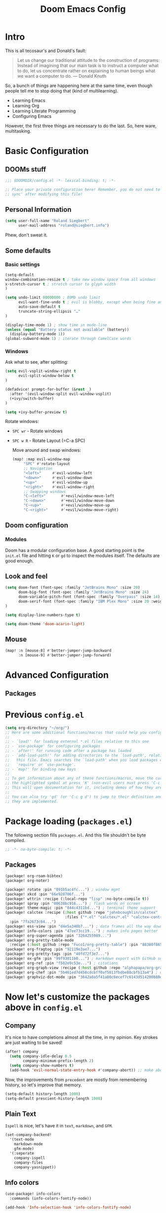 # -*- mode: org; eval: (add-hook 'after-save-hook (lambda () (org-html-export-to-html t)) nil t) -*-
#+TITLE: Doom Emacs Config

* Intro

This is all tecosaur's and Donald's fault:

#+begin_quote
Let us change our traditional attitude to the construction of programs: Instead of imagining that our main task is to instruct a computer what to do, let us concentrate rather on explaining to human beings what we want a computer to do. — Donald Knuth
#+end_quote

So, a bunch of things are happening here at the same time, even though people tell me to stop doing that (kind of multilearning).

- Learning Emacs
- Learning Org
- Learning Literate Programming
- Configuring Emacs

However, the first three things are necessary to do the last. So, here ware, multitasking.

* Basic Configuration

** DOOMs stuff

#+begin_src emacs-lisp
;;; $DOOMDIR/config.el -*- lexical-binding: t; -*-

;; Place your private configuration here! Remember, you do not need to run 'doom
;; sync' after modifying this file!
#+end_src

** Personal Information

#+begin_src emacs-lisp
(setq user-full-name "Roland Siegbert"
      user-mail-address "roland@siegbert.info")
#+end_src


Phew, don't sweat it.


** Some defaults

*** Basic settings

#+begin_src emacs-lisp
(setq-default
window-combination-resize t ; take new window space from all windows
x-stretch-cursor t ; stretch cursor to glyph width
)

(setq undo-limit 80000000 ; 80Mb undo limit
      evil-want-fine-undo t ; evil is blobby, except when being fine and granular
      auto-save-default t
      truncate-string-ellipsis "…"
)

(display-time-mode 1) ; show time in mode-line
(unless (equal "Battery status not available" (battery))
  (display-battery-mode 1))
(global-subword-mode 1) ; iterate through CamelCase words
#+end_src

*** Windows

Ask what to see, after splitting:

#+begin_src emacs-lisp
(setq evil-vsplit-window-right t
      evil-split-window-below t
)

(defadvice! prompt-for-buffer (&rest _)
  :after '(evil-window-split evil-window-vsplit)
  (+ivy/switch-buffer)
)

(setq +ivy-buffer-preview t)
#+end_src

Rotate windows:
- =SPC wr= - Rotate windows
- =SPC w R= - Rotate Layout (=C-a SPC)

 Move around and swap windows:

 #+begin_src emacs-lisp
 (map! :map evil-window-map
      "SPC" #'rotate-layout
      ;; Navigation
      "<left>"     #'evil-window-left
      "<down>"     #'evil-window-down
      "<up>"       #'evil-window-up
      "<right>"    #'evil-window-right
      ;; Swapping windows
      "C-<left>"       #'+evil/window-move-left
      "C-<down>"       #'+evil/window-move-down
      "C-<up>"         #'+evil/window-move-up
      "C-<right>"      #'+evil/window-move-right)
#+end_src

** Doom configuration

*** Modules

Doom has a modular configuration base. A good starting point is the =init.el= file and hitting =K= or =gd= to inspect the modules itself. The defaults are good enough.


** Look and feel

#+begin_src emacs-lisp
(setq doom-font (font-spec :family "JetBrains Mono" :size 20)
      doom-big-font (font-spec :family "JetBrains Mono" :size 24)
      doom-variable-pitch-font (font-spec :family "Overpass" :size 14)
      doom-serif-font (font-spec :family "IBM Plex Mono" :size 20 :weight 'light)
)

(setq display-line-numbers-type t)

(setq doom-theme 'doom-acario-light)
#+end_src

** Mouse

#+begin_src emacs-lisp
(map! :n [mouse-8] #'better-jumper-jump-backward
      :n [mouse-9] #'better-jumper-jump-forward)
#+end_src
* Advanced Configuration
** Packages

* Previous =config.el=

#+begin_src emacs-lisp
(setq org-directory "~/org/")
;; Here are some additional functions/macros that could help you configure Doom:
;;
;; - `load!' for loading external *.el files relative to this one
;; - `use-package' for configuring packages
;; - `after!' for running code after a package has loaded
;; - `add-load-path!' for adding directories to the `load-path', relative to
;;   this file. Emacs searches the `load-path' when you load packages with
;;   `require' or `use-package'.
;; - `map!' for binding new keys
;;
;; To get information about any of these functions/macros, move the cursor over
;; the highlighted symbol at press 'K' (non-evil users must press 'C-c g k').
;; This will open documentation for it, including demos of how they are used.
;;
;; You can also try 'gd' (or 'C-c g d') to jump to their definition and see how
;; they are implemented.
#+end_src

* Package loading (=packages.el=)
:PROPERTIES:
:header-args:emacs-lisp: :tangle "packages.el"
:END:
The following section fills =packages.el=. And this file shouldn't be byte compiled.

#+begin_src emacs-lisp
;; -*- no-byte-compile: t; -*-
#+end_src

** Packages

#+begin_src emacs-lisp
(package! org-roam-bibtex)
(package! org-noter)

(package! rotate :pin "091b5ac4fc...") ; window mgmt
(package! xkcd :pin "66e928706f...")
(package! wttrin :recipe (:local-repo "lisp" :no-byte-compile t))
(package! spray :pin "00638bc916...") ; flash words on screen
(package! theme-magic :pin "844c4311bd...") ; terminal theme support
(package! calctex :recipe (:host github :repo "johnbcoughlin/calctex"
                           :files ("*.el" "calctex/*.el" "calctex-contrib/*.el" "org-calctex/*.el"))
  :pin "7fa2673c64...")
(package! ess-view :pin "d4e5a340b7...") ; data frames all the way down
(package! info-colors :pin "47ee73cc19...") ; makes info pages better
(package! org-super-agenda :pin "3264255989...")
(package! org-pretty-table-mode
  :recipe (:host github :repo "Fuco1/org-pretty-table") :pin "88380f865a...")
(package! org-fragtog :pin "92119e3ae7...")
(package! org-pretty-tags :pin "40fd72f3e7...")
(package! ox-gfm :pin "99f93011b0...") ; markdown export with GitHub support
(package! org-ref :pin "f582e9c53e...") ; citations
(package! org-graph-view :recipe (:host github :repo "alphapapa/org-graph-view") :pin "13314338d7...")
(package! org-chef :pin "5b461ed7d458cdcbff0af5013fbdbe88cbfb13a4") ; url -> orgified version of it
(package! graphviz-dot-mode :pin "3642a0a5f41a80c8ecef7c6143d514200b80e194")
#+end_src

* Now let's customize the packages above in =config.el=
** Company
It's nice to have completions almost all the time, in my opinion. Key strokes
are just waiting to be saved!
#+begin_src emacs-lisp
(after! company
  (setq company-idle-delay 0.5
        company-minimum-prefix-length 2)
  (setq company-show-numbers t)
  (add-hook 'evil-normal-state-entry-hook #'company-abort)) ;; make aborting less annoying.
#+end_src
Now, the improvements from ~precedent~ are mostly from remembering history, so
let's improve that memory.
#+begin_src emacs-lisp
(setq-default history-length 1000)
(setq-default prescient-history-length 1000)
#+end_src
** Plain Text
~Ispell~ is nice, let's have it in ~text~, ~markdown~, and ~GFM~.
#+begin_src emacs-lisp
(set-company-backend!
  '(text-mode
    markdown-mode
    gfm-mode)
  '(:seperate
    company-ispell
    company-files
    company-yasnippet))
#+end_src

** Info colors
#+begin_src emacs-lisp
(use-package! info-colors
  :commands (info-colors-fontify-node))

(add-hook 'Info-selection-hook 'info-colors-fontify-node)

(add-hook 'Info-mode-hook #'mixed-pitch-mode)
#+end_src


* Resources:

- https://tecosaur.github.io/emacs-config/config.html
- https://raw.githubusercontent.com/tecosaur/emacs-config/master/config.org

